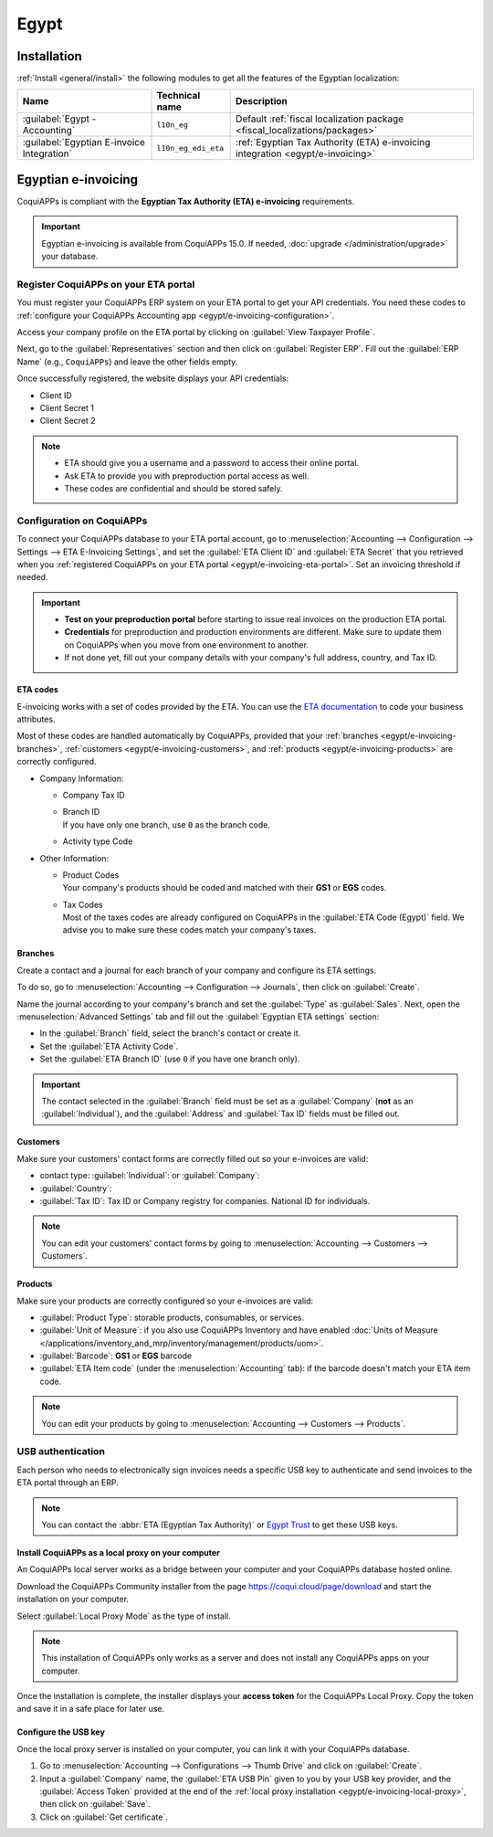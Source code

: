 =====
Egypt
=====

.. _egypt/installation:

Installation
============

:ref:`Install <general/install>` the following modules to get all the features of the Egyptian
localization:

.. list-table::
   :header-rows: 1

   * - Name
     - Technical name
     - Description
   * - :guilabel:`Egypt - Accounting`
     - ``l10n_eg``
     - Default :ref:`fiscal localization package <fiscal_localizations/packages>`
   * - :guilabel:`Egyptian E-invoice Integration`
     - ``l10n_eg_edi_eta``
     - :ref:`Egyptian Tax Authority (ETA) e-invoicing integration <egypt/e-invoicing>`

.. _egypt/e-invoicing:

Egyptian e-invoicing
====================

CoquiAPPs is compliant with the **Egyptian Tax Authority (ETA) e-invoicing** requirements.

.. important::
   Egyptian e-invoicing is available from CoquiAPPs 15.0. If needed, :doc:`upgrade
   </administration/upgrade>` your database.

.. seealso::
   - `Video: Egypt E-invoicing <https://www.youtube.com/watch?v=NXuBPLR4pVw>`_
   - :doc:`/administration/upgrade`

.. _egypt/e-invoicing-eta-portal:

Register CoquiAPPs on your ETA portal
--------------------------------

You must register your CoquiAPPs ERP system on your ETA portal to get your API credentials. You need
these codes to :ref:`configure your CoquiAPPs Accounting app <egypt/e-invoicing-configuration>`.

Access your company profile on the ETA portal by clicking on :guilabel:`View Taxpayer Profile`.

.. image:: egypt/taxpayer-profile.png
   :align: center
   :alt: Clicking on "View Taxpayer Profile" on an ETA invoicing portal

Next, go to the :guilabel:`Representatives` section and then click on :guilabel:`Register ERP`.
Fill out the :guilabel:`ERP Name` (e.g., ``CoquiAPPs``) and leave the other fields empty.

.. image:: egypt/add-erp-system.png
   :align: center
   :alt: Filling out of the form to register an ERP system on the ETA portal.

Once successfully registered, the website displays your API credentials:

- Client ID
- Client Secret 1
- Client Secret 2

.. note::
   - ETA should give you a username and a password to access their online portal.
   - Ask ETA to provide you with preproduction portal access as well.
   - These codes are confidential and should be stored safely.

.. _egypt/e-invoicing-configuration:

Configuration on CoquiAPPs
---------------------

To connect your CoquiAPPs database to your ETA portal account, go to :menuselection:`Accounting -->
Configuration --> Settings --> ETA E-Invoicing Settings`, and set the :guilabel:`ETA Client ID` and
:guilabel:`ETA Secret` that you retrieved when you :ref:`registered CoquiAPPs on your ETA portal
<egypt/e-invoicing-eta-portal>`. Set an invoicing threshold if needed.

.. image:: egypt/eta-api-integration.png
   :align: center
   :alt: Configuration of the ETA E-Invoicing credentials in CoquiAPPs Accounting

.. important::
   - **Test on your preproduction portal** before starting to issue real invoices on the production
     ETA portal.
   - **Credentials** for preproduction and production environments are different. Make sure to
     update them on CoquiAPPs when you move from one environment to another.
   - If not done yet, fill out your company details with your company's full address, country, and
     Tax ID.

.. _egypt/e-invoicing-eta-codes:

ETA codes
~~~~~~~~~

E-invoicing works with a set of codes provided by the ETA. You can use the `ETA documentation
<https://sdk.preprod.invoicing.eta.gov.eg/codes/>`_ to code your business attributes.

Most of these codes are handled automatically by CoquiAPPs, provided that your :ref:`branches
<egypt/e-invoicing-branches>`, :ref:`customers <egypt/e-invoicing-customers>`, and :ref:`products
<egypt/e-invoicing-products>` are correctly configured.

- Company Information:

  - Company Tax ID
  - | Branch ID
    | If you have only one branch, use ``0`` as the branch code.
  - Activity type Code

- Other Information:

  - | Product Codes
    | Your company's products should be coded and matched with their **GS1** or **EGS** codes.
  - | Tax Codes
    | Most of the taxes codes are already configured on CoquiAPPs in the :guilabel:`ETA Code (Egypt)`
      field. We advise you to make sure these codes match your company's taxes.

.. seealso::
   - `Egyptian eInvoicing & eReceipt SDK - Code Tables
     <https://sdk.preprod.invoicing.eta.gov.eg/codes/>`_
   - :doc:`../accounting/taxes`

.. _egypt/e-invoicing-branches:

Branches
~~~~~~~~

Create a contact and a journal for each branch of your company and configure its ETA settings.

To do so, go to :menuselection:`Accounting --> Configuration --> Journals`, then click on
:guilabel:`Create`.

Name the journal according to your company's branch and set the :guilabel:`Type` as
:guilabel:`Sales`. Next, open the :menuselection:`Advanced Settings` tab and fill out the
:guilabel:`Egyptian ETA settings` section:

- In the :guilabel:`Branch` field, select the branch's contact or create it.
- Set the :guilabel:`ETA Activity Code`.
- Set the :guilabel:`ETA Branch ID` (use ``0`` if you have one branch only).

.. image:: egypt/branch-journal.png
   :align: center
   :alt: Sales journal configuration of an Egyptian company's branch

.. important::
   The contact selected in the :guilabel:`Branch` field must be set as a :guilabel:`Company`
   (**not** as an :guilabel:`Individual`), and the :guilabel:`Address` and :guilabel:`Tax ID` fields
   must be filled out.

.. _egypt/e-invoicing-customers:

Customers
~~~~~~~~~

Make sure your customers' contact forms are correctly filled out so your e-invoices are valid:

- contact type: :guilabel:`Individual`: or :guilabel:`Company`:
- :guilabel:`Country`:
- :guilabel:`Tax ID`: Tax ID or Company registry for companies. National ID for individuals.

.. note::
   You can edit your customers' contact forms by going to :menuselection:`Accounting --> Customers
   --> Customers`.

.. _egypt/e-invoicing-products:

Products
~~~~~~~~

Make sure your products are correctly configured so your e-invoices are valid:

- :guilabel:`Product Type`: storable products, consumables, or services.
- :guilabel:`Unit of Measure`: if you also use CoquiAPPs Inventory and have enabled :doc:`Units of
  Measure </applications/inventory_and_mrp/inventory/management/products/uom>`.
- :guilabel:`Barcode`: **GS1** or **EGS** barcode
- :guilabel:`ETA Item code` (under the :menuselection:`Accounting` tab): if the barcode doesn't
  match your ETA item code.

.. note::
   You can edit your products by going to :menuselection:`Accounting --> Customers --> Products`.

.. _egypt/e-invoicing-usb-authentication:

USB authentication
------------------

Each person who needs to electronically sign invoices needs a specific USB key to authenticate and
send invoices to the ETA portal through an ERP.

.. note::
   You can contact the :abbr:`ETA (Egyptian Tax Authority)` or `Egypt Trust
   <https://www.egypttrust.com/>`_ to get these USB keys.

.. _egypt/e-invoicing-local-proxy:

Install CoquiAPPs as a local proxy on your computer
~~~~~~~~~~~~~~~~~~~~~~~~~~~~~~~~~~~~~~~~~~~~~~

An CoquiAPPs local server works as a bridge between your computer and your CoquiAPPs database hosted online.

Download the CoquiAPPs Community installer from the page https://coqui.cloud/page/download and start the
installation on your computer.

Select :guilabel:`Local Proxy Mode` as the type of install.

.. image:: egypt/install-CoquiAPPs-local-proxy.png
   :align: center
   :alt: Selection of "Local Proxy Mode" during the installation of CoquiAPPs Community.

.. note::
   This installation of CoquiAPPs only works as a server and does not install any CoquiAPPs apps on your
   computer.

Once the installation is complete, the installer displays your **access token** for the CoquiAPPs Local
Proxy. Copy the token and save it in a safe place for later use.

.. seealso::
   - `CoquiAPPs: Download CoquiAPPs <https://coqui.cloud/page/download>`_
   - :doc:`/administration/install/install`

.. _egypt/e-invoicing-usb-configuration:

Configure the USB key
~~~~~~~~~~~~~~~~~~~~~

Once the local proxy server is installed on your computer, you can link it with your CoquiAPPs database.

#. Go to :menuselection:`Accounting --> Configurations --> Thumb Drive` and click on
   :guilabel:`Create`.
#. Input a :guilabel:`Company` name, the :guilabel:`ETA USB Pin` given to you by your USB key
   provider, and the :guilabel:`Access Token` provided at the end of the :ref:`local proxy
   installation <egypt/e-invoicing-local-proxy>`, then click on :guilabel:`Save`.
#. Click on :guilabel:`Get certificate`.

.. image:: egypt/thumb-drive.png
   :align: center
   :alt: Creating a new thumb drive for the e-invoicing of an egyptian company.

